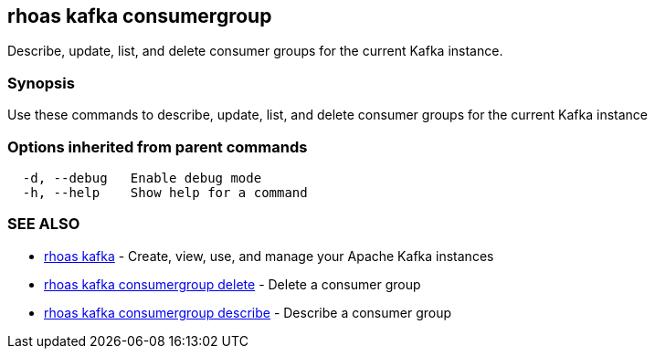 == rhoas kafka consumergroup

ifdef::env-github,env-browser[:relfilesuffix: .adoc]

Describe, update, list, and delete consumer groups for the current Kafka instance.

=== Synopsis

Use these commands to describe, update, list, and delete consumer groups for the current Kafka instance

=== Options inherited from parent commands

....
  -d, --debug   Enable debug mode
  -h, --help    Show help for a command
....

=== SEE ALSO

* link:rhoas_kafka{relfilesuffix}[rhoas kafka]	 - Create, view, use, and manage your Apache Kafka instances
* link:rhoas_kafka_consumergroup_delete{relfilesuffix}[rhoas kafka consumergroup delete]	 - Delete a consumer group
* link:rhoas_kafka_consumergroup_describe{relfilesuffix}[rhoas kafka consumergroup describe]	 - Describe a consumer group

